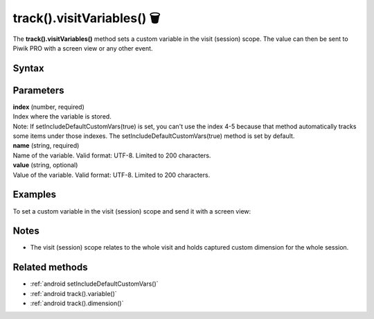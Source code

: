 .. _android track().visitVariables():

===========================
track().visitVariables() 🗑
===========================

.. deprecated::
    16.0.0 This method is no longer recommended. Audience Manager is no longer available in the latest product version.

The **track().visitVariables()** method sets a custom variable in the visit (session) scope. The value can then be sent to Piwik PRO with a screen view or any other event.

Syntax
------

.. tabs::

    .. group-tab:: Java

        .. code-block:: javascript

          TrackHelper.track()
            .visitVariables(index, "name", "value");


    .. group-tab:: Kotlin

        .. code-block:: javascript

          TrackHelper.track()
            .visitVariables(index, "name", "value")

Parameters
----------

| **index** (number, required)
| Index where the variable is stored.

| Note: If setIncludeDefaultCustomVars(true) is set, you can't use the index 4-5 because that method automatically tracks some items under those indexes. The setIncludeDefaultCustomVars(true) method is set by default.

| **name** (string, required)
| Name of the variable. Valid format: UTF-8. Limited to 200 characters.

| **value** (string, optional)
| Value of the variable. Valid format: UTF-8. Limited to 200 characters.

Examples
--------

To set a custom variable in the visit (session) scope and send it with a screen view:

.. tabs::

    .. group-tab:: Java

        .. code-block:: javascript

          TrackHelper.track()
            .visitVariables(1, "age", "25")

          TrackHelper.track()
            .screen("example/welcome")
            .title("Welcome")
            .with(getTracker());



    .. group-tab:: Kotlin

        .. code-block:: javascript

          TrackHelper.track()
            .visitVariables(1, "age", "25")
            
          TrackHelper.track()
            .screen("example/welcome")
            .title("Welcome")
            .with(tracker)

Notes
-----

* The visit (session) scope relates to the whole visit and holds captured custom dimension for the whole session.

Related methods
---------------

* :ref:`android setIncludeDefaultCustomVars()`
* :ref:`android track().variable()`
* :ref:`android track().dimension()`
